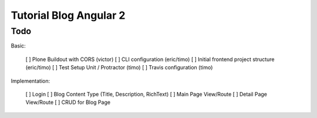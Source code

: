 Tutorial Blog Angular 2
=======================

Todo
----

Basic:

 [ ] Plone Buildout with CORS (victor)
 [ ] CLI configuration (eric/timo)
 [ ] Initial frontend project structure (eric/timo)
 [ ] Test Setup Unit / Protractor (timo)
 [ ] Travis configuration (timo)

Implementation:

 [ ] Login
 [ ] Blog Content Type (Title, Description, RichText)
 [ ] Main Page View/Route
 [ ] Detail Page View/Route
 [ ] CRUD for Blog Page



